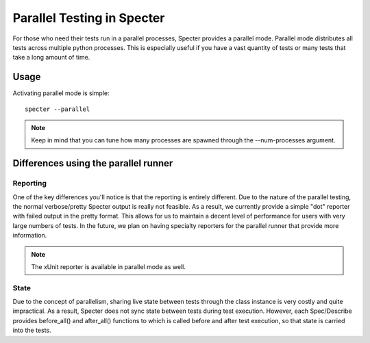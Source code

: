 .. -*- coding: utf-8 -*-

.. role:: raw-html(raw)
   :format: html

Parallel Testing in Specter
############################

For those who need their tests run in a parallel processes, Specter provides a parallel mode.
Parallel mode distributes all tests across multiple python processes. This is especially useful if you have a vast quantity of tests or many tests that take a long amount of time.

Usage
-------------

Activating parallel mode is simple::

    specter --parallel

.. note::
    Keep in mind that you can tune how many processes are spawned through the --num-processes argument. 


Differences using the parallel runner
-------------------------------------------------

Reporting
^^^^^^^^^^
One of the key differences you'll notice is that the reporting is entirely different. Due to the nature of the parallel testing, the normal
verbose/pretty Specter output is really not feasible. As a result, we currently provide a simple "dot" reporter with failed output in the pretty format. This allows for us to maintain a decent level of performance for users with very large numbers of tests. In the future, we plan on having specialty reporters for the parallel runner that provide more information.

.. note:: 
    The xUnit reporter is available in parallel mode as well.

State
^^^^^^^
Due to the concept of parallelism, sharing live state between tests through the class instance is very costly and quite impractical. As a result, Specter does not sync state between tests during test execution. However, each Spec/Describe provides before_all() and after_all() functions to which is called before and after test execution, so that state is carried into the tests.